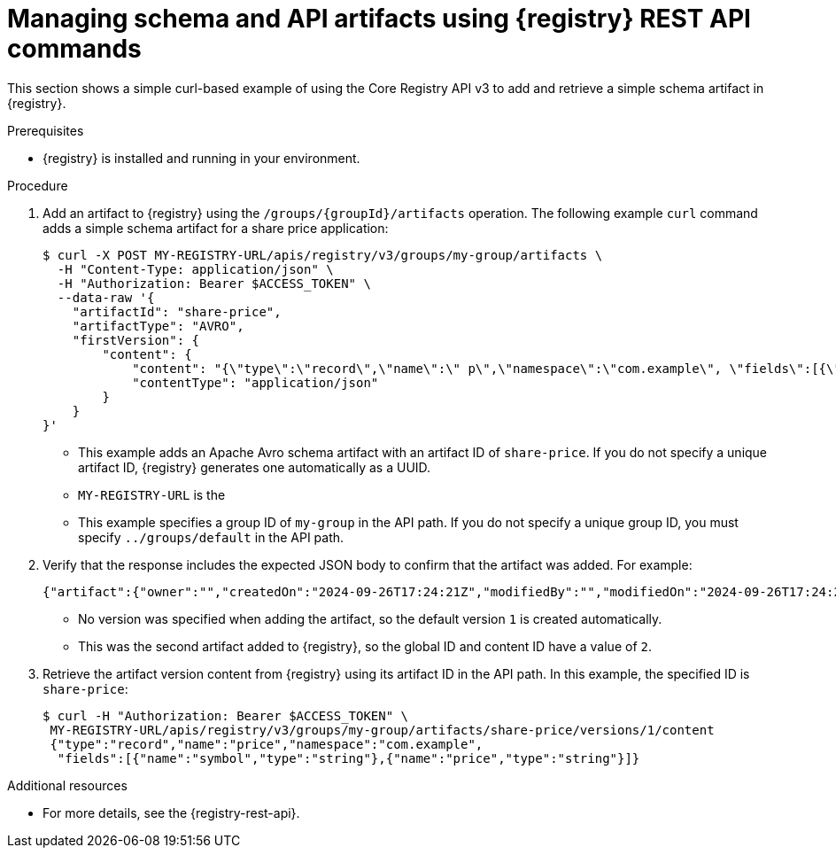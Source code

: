 // Metadata created by nebel
// ParentAssemblies: assemblies/getting-started/as_managing-registry-artifacts-api.adoc

[id="managing-artifacts-using-rest-api_{context}"]
= Managing schema and API artifacts using {registry} REST API commands

[role="_abstract"]
This section shows a simple curl-based example of using the Core Registry API v3 to add and retrieve a simple schema artifact in {registry}.

.Prerequisites

* {registry} is installed and running in your environment.

.Procedure

. Add an artifact to {registry} using the `/groups/\{groupId\}/artifacts` operation. The following example `curl` command adds a simple schema artifact for a share price application:
+
[source,bash]
----
$ curl -X POST MY-REGISTRY-URL/apis/registry/v3/groups/my-group/artifacts \
  -H "Content-Type: application/json" \
  -H "Authorization: Bearer $ACCESS_TOKEN" \
  --data-raw '{
    "artifactId": "share-price",
    "artifactType": "AVRO",
    "firstVersion": {
        "content": {
            "content": "{\"type\":\"record\",\"name\":\" p\",\"namespace\":\"com.example\", \"fields\":[{\"name\":\"symbol\",\"type\":\"string\"},{\"name\":\"price\",\"type\":\"string\"}]}",
            "contentType": "application/json"
        }
    }
}'
----
+
* This example adds an Apache Avro schema artifact with an artifact ID of `share-price`. If you do not specify a unique artifact ID, {registry} generates one automatically as a UUID. 
* `MY-REGISTRY-URL` is the 
ifdef::apicurio-registry[]
host name on which {registry} is deployed. For example: `\http://localhost:8080`.
endif::[]
ifdef::rh-service-registry[]
host name on which {registry} is deployed. For example: `my-cluster-service-registry-myproject.example.com`. 
endif::[]
* This example specifies a group ID of `my-group` in the API path. If you do not specify a unique group ID, you must specify `../groups/default` in the API path.

. Verify that the response includes the expected JSON body to confirm that the artifact was added. For example:
+
[source,bash]
----
{"artifact":{"owner":"","createdOn":"2024-09-26T17:24:21Z","modifiedBy":"","modifiedOn":"2024-09-26T17:24:21Z","artifactType":"AVRO","groupId":"my-group","artifactId":"share-price"},"version":{"version":"1","owner":"","createdOn":"2024-09-26T17:24:21Z","artifactType":"AVRO","globalId":2,"state":"ENABLED","groupId":"my-group","contentId":2,"artifactId":"share-price"}}
----
+
* No version was specified when adding the artifact, so the default version `1` is created automatically.
* This was the second artifact added to {registry}, so the global ID and content ID have a value of `2`.
. Retrieve the artifact version content from {registry} using its artifact ID in the API path. In this example, the specified ID is `share-price`:
+
[source,bash]
----
$ curl -H "Authorization: Bearer $ACCESS_TOKEN" \
 MY-REGISTRY-URL/apis/registry/v3/groups/my-group/artifacts/share-price/versions/1/content
 {"type":"record","name":"price","namespace":"com.example", 
  "fields":[{"name":"symbol","type":"string"},{"name":"price","type":"string"}]}
----

[role="_additional-resources"]
.Additional resources
* For more details, see the {registry-rest-api}.
